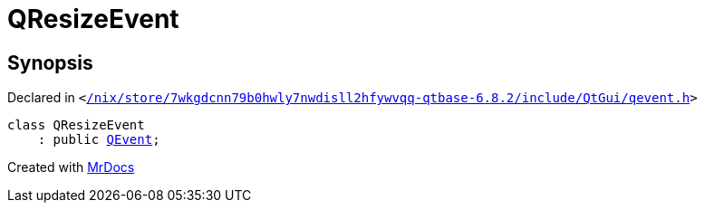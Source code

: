 [#QResizeEvent]
= QResizeEvent
:relfileprefix: 
:mrdocs:


== Synopsis

Declared in `&lt;https://github.com/PrismLauncher/PrismLauncher/blob/develop/launcher//nix/store/7wkgdcnn79b0hwly7nwdisll2hfywvqq-qtbase-6.8.2/include/QtGui/qevent.h#L548[&sol;nix&sol;store&sol;7wkgdcnn79b0hwly7nwdisll2hfywvqq&hyphen;qtbase&hyphen;6&period;8&period;2&sol;include&sol;QtGui&sol;qevent&period;h]&gt;`

[source,cpp,subs="verbatim,replacements,macros,-callouts"]
----
class QResizeEvent
    : public xref:QEvent.adoc[QEvent];
----






[.small]#Created with https://www.mrdocs.com[MrDocs]#
